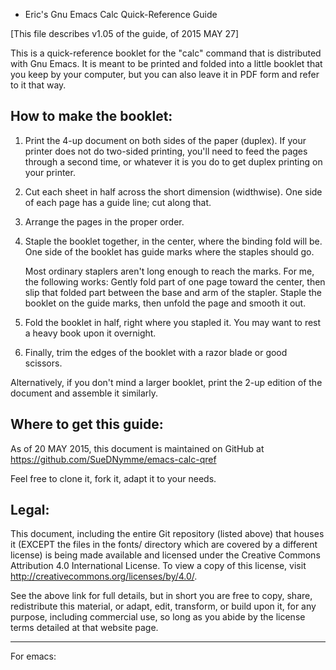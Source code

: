  * Eric's Gnu Emacs Calc Quick-Reference Guide 

[This file describes v1.05 of the guide, of 2015 MAY 27]

This is a quick-reference booklet for the "calc" command that is
distributed with Gnu Emacs.  It is meant to be printed and folded
into a little booklet that you keep by your computer, but you can
also leave it in PDF form and refer to it that way.


** How to make the booklet:

  1. Print the 4-up document on both sides of the paper (duplex).
     If your printer does not do two-sided printing, you'll need
     to feed the pages through a second time, or whatever it is
     you do to get duplex printing on your printer.

  2. Cut each sheet in half across the short dimension (widthwise).
     One side of each page has a guide line; cut along that.

  3. Arrange the pages in the proper order.

  4. Staple the booklet together, in the center, where the binding
     fold will be.  One side of the booklet has guide marks where
     the staples should go.

     Most ordinary staplers aren't long enough to reach the marks.
     For me, the following works: Gently fold part of one page toward
     the center, then slip that folded part between the base and arm
     of the stapler.  Staple the booklet on the guide marks, then
     unfold the page and smooth it out.

  5. Fold the booklet in half, right where you stapled it.
     You may want to rest a heavy book upon it overnight.

  6. Finally, trim the edges of the booklet with a razor blade
     or good scissors.

Alternatively, if you don't mind a larger booklet, print the 2-up
edition of the document and assemble it similarly.


** Where to get this guide:

As of 20 MAY 2015, this document is maintained on GitHub at
    https://github.com/SueDNymme/emacs-calc-qref

Feel free to clone it, fork it, adapt it to your needs.


** Legal:

This document, including the entire Git repository (listed above) that
houses it (EXCEPT the files in the fonts/ directory which are covered
by a different license) is being made available and licensed under the
Creative Commons Attribution 4.0 International License. To view a copy
of this license, visit http://creativecommons.org/licenses/by/4.0/.

See the above link for full details, but in short you are free to copy,
share, redistribute this material, or adapt, edit, transform, or build
upon it, for any purpose, including commercial use, so long as you abide
by the license terms detailed at that website page.

-------------------------------------------------------------------------------------
For emacs:
# Local Variables:
# mode: org
# End:

